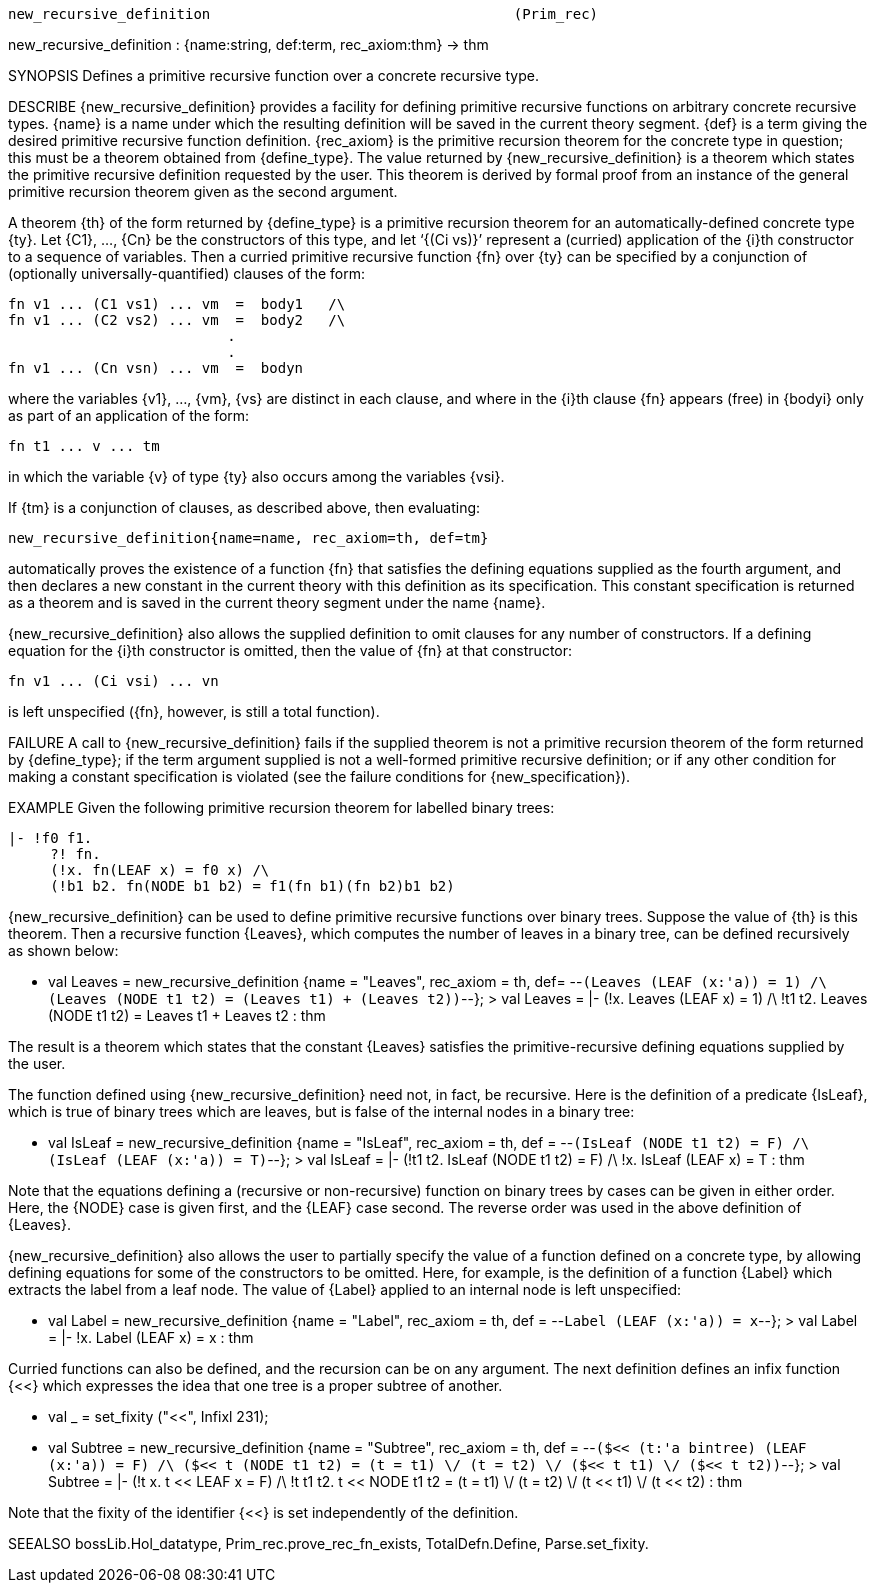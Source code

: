 ----------------------------------------------------------------------
new_recursive_definition                                    (Prim_rec)
----------------------------------------------------------------------
new_recursive_definition : {name:string, def:term, rec_axiom:thm} -> thm


SYNOPSIS
Defines a primitive recursive function over a concrete recursive type.

DESCRIBE
{new_recursive_definition} provides a facility for defining primitive
recursive functions on arbitrary concrete recursive types. {name} is a
name under which the resulting definition will be saved in the current
theory segment. {def} is a term giving the desired primitive recursive
function definition. {rec_axiom} is the primitive recursion theorem for
the concrete type in question; this must be a theorem obtained from
{define_type}. The value returned by {new_recursive_definition} is a
theorem which states the primitive recursive definition requested by the
user. This theorem is derived by formal proof from an instance of the
general primitive recursion theorem given as the second argument.

A theorem {th} of the form returned by {define_type} is a primitive recursion
theorem for an automatically-defined concrete type {ty}.  Let {C1}, ..., {Cn}
be the constructors of this type, and let ‘{(Ci vs)}’ represent a (curried)
application of the {i}th constructor to a sequence of variables.  Then a
curried primitive recursive function {fn} over {ty} can be specified by a
conjunction of (optionally universally-quantified) clauses of the form:

   fn v1 ... (C1 vs1) ... vm  =  body1   /\
   fn v1 ... (C2 vs2) ... vm  =  body2   /\
                             .
                             .
   fn v1 ... (Cn vsn) ... vm  =  bodyn

where the variables {v1}, ..., {vm}, {vs} are distinct in each
clause, and where in the {i}th clause {fn} appears (free) in {bodyi} only
as part of an application of the form:

   fn t1 ... v ... tm

in which the variable {v} of type {ty} also occurs among the
variables {vsi}.

If {tm} is a conjunction of clauses, as described above, then evaluating:

   new_recursive_definition{name=name, rec_axiom=th, def=tm}

automatically proves the existence of a function {fn} that satisfies
the defining equations supplied as the fourth argument, and then declares a new
constant in the current theory with this definition as its specification. This
constant specification is returned as a theorem and is saved in the current
theory segment under the name {name}.

{new_recursive_definition} also allows the supplied definition to omit clauses
for any number of constructors.  If a defining equation for the {i}th
constructor is omitted, then the value of {fn} at that constructor:

   fn v1 ... (Ci vsi) ... vn

is left unspecified ({fn}, however, is still a total function).

FAILURE
A call to {new_recursive_definition} fails if the supplied theorem is not a
primitive recursion theorem of the form returned by {define_type}; if the term
argument supplied is not a well-formed primitive recursive definition; or if
any other condition for making a constant specification is violated (see the
failure conditions for {new_specification}).

EXAMPLE
Given the following primitive recursion theorem for labelled binary trees:

   |- !f0 f1.
        ?! fn.
        (!x. fn(LEAF x) = f0 x) /\
        (!b1 b2. fn(NODE b1 b2) = f1(fn b1)(fn b2)b1 b2)

{new_recursive_definition} can be used to define primitive recursive
functions over binary trees.  Suppose the value of {th} is this theorem.  Then
a recursive function {Leaves}, which computes the number of leaves in a
binary tree, can be defined recursively as shown below:

   - val Leaves = new_recursive_definition
           {name = "Leaves",
            rec_axiom = th,
            def= --`(Leaves (LEAF (x:'a)) = 1) /\
                    (Leaves (NODE t1 t2) = (Leaves t1) + (Leaves t2))`--};
    > val Leaves =
        |- (!x. Leaves (LEAF x) = 1) /\
           !t1 t2. Leaves (NODE t1 t2) = Leaves t1 + Leaves t2 : thm

The result is a theorem which states that the constant {Leaves}
satisfies the primitive-recursive defining equations supplied by the user.

The function defined using {new_recursive_definition} need not, in fact, be
recursive.  Here is the definition of a predicate {IsLeaf}, which is true of
binary trees which are leaves, but is false of the internal nodes in a binary
tree:

   - val IsLeaf = new_recursive_definition
           {name = "IsLeaf",
            rec_axiom = th,
            def = --`(IsLeaf (NODE t1 t2) = F) /\
                     (IsLeaf (LEAF (x:'a)) = T)`--};
> val IsLeaf = |- (!t1 t2. IsLeaf (NODE t1 t2) = F) /\
                  !x. IsLeaf (LEAF x) = T : thm

Note that the equations defining a (recursive or non-recursive)
function on binary trees by cases can be given in either order.  Here, the
{NODE} case is given first, and the {LEAF} case second.  The reverse order was
used in the above definition of {Leaves}.

{new_recursive_definition} also allows the user to partially specify the value
of a function defined on a concrete type, by allowing defining equations for
some of the constructors to be omitted.  Here, for example, is the definition
of a function {Label} which extracts the label from a leaf node.  The value of
{Label} applied to an internal node is left unspecified:

   - val Label = new_recursive_definition
                   {name = "Label",
                    rec_axiom = th,
                    def = --`Label (LEAF (x:'a)) = x`--};
   > val Label = |- !x. Label (LEAF x) = x : thm

Curried functions can also be defined, and the recursion can be on
any argument.  The next definition defines an infix function {<<} which
expresses the idea that one tree is a proper subtree of another.

   - val _ = set_fixity ("<<", Infixl 231);

   - val Subtree = new_recursive_definition
           {name = "Subtree",
            rec_axiom = th,
            def = --`($<< (t:'a bintree) (LEAF (x:'a)) = F) /\
                     ($<< t (NODE t1 t2) = (t = t1) \/
                                           (t = t2) \/
                                           ($<< t t1) \/
                                           ($<< t t2))`--};
   > val Subtree =
       |- (!t x. t << LEAF x = F) /\
          !t t1 t2.
            t << NODE t1 t2 = (t = t1) \/ (t = t2) \/
                              (t << t1) \/ (t << t2) : thm

Note that the fixity of the identifier {<<} is set independently of
the definition.

SEEALSO
bossLib.Hol_datatype, Prim_rec.prove_rec_fn_exists, TotalDefn.Define,
Parse.set_fixity.

----------------------------------------------------------------------
